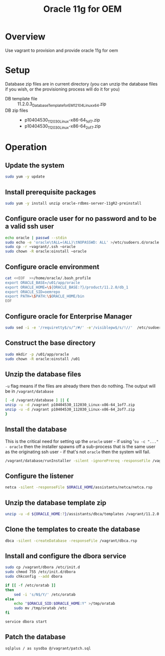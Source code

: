#+TITLE: Oracle 11g for OEM 
* Overview
Use vagrant to provision and provide oracle 11g for oem
* Setup
Database zip files are in current directory (you can unzip the database files if you wish, or the provisioning process will do it for you)
+ DB template file :: 11.2.0.3_Database_Template_for_EM12_1_0_4_Linux_x64.zip
+ DB zip files :: 
  + p10404530_112030_Linux-x86-64_1of7.zip
  + p10404530_112030_Linux-x86-64_2of7.zip
* Operation
** Update the system
#+BEGIN_SRC sh :tangle setup.sh :shebang "#!/bin/bash"
sudo yum -y update
#+END_SRC
** Install prerequisite packages
#+BEGIN_SRC sh :tangle setup.sh
sudo yum -y install unzip oracle-rdbms-server-11gR2-preinstall
#+END_SRC
** Configure oracle user for no password and to be a valid ssh user
#+BEGIN_SRC sh :tangle setup.sh
echo oracle | passwd --stdin
sudo echo -e 'oracle\tALL=(ALL)\tNOPASSWD: ALL' >/etc/sudoers.d/oracle
sudo cp -r ~vagrant/.ssh ~oracle
sudo chown -R oracle:oinstall ~oracle
#+END_SRC
** Configure oracle environment
#+BEGIN_SRC sh :tangle setup.sh
cat <<EOF  >>/home/oracle/.bash_profile
export ORACLE_BASE=/u01/app/oracle 
export ORACLE_HOME=\${ORACLE_BASE:?}/product/11.2.0/db_1
export ORACLE_SID=oemrepo
export PATH=\$PATH:\$ORACLE_HOME/bin
EOF
#+END_SRC
** Configure oracle for Enterprise Manager
#+BEGIN_SRC sh :tangle setup.sh
sudo sed -i -e '/requiretty$/s/^/#/' -e'/visiblepw$/s/!//'  /etc/sudoers
#+END_SRC
** Construct the base directory
#+BEGIN_SRC sh :tangle setup.sh
sudo mkdir -p /u01/app/oracle
sudo chown -R oracle:oinstall /u01
#+END_SRC
** Unzip the database files
=-u= flag means if the files are already there then do nothing.
The output will be in =/vagrant/database=
#+BEGIN_SRC sh :tangle setup.sh
[ -d /vagrant/database ] || {
unzip -u -d /vagrant p10404530_112030_Linux-x86-64_1of7.zip
unzip -u -d /vagrant p10404530_112030_Linux-x86-64_2of7.zip
}
#+END_SRC
** Install the database
This is the critical need for setting up the =oracle= user - if using '=su -c "..." - oracle= then the installer spawns off a sub-process that is the same user as the originating ssh user - if that's not =oracle= then the system will fail.
#+BEGIN_SRC sh :tangle setup.sh
/vagrant/database/runInstaller -silent -ignorePrereq -responseFile /vagrant/db.rsp -waitforcompletion
#+END_SRC

** Configure the listener
#+BEGIN_SRC sh :tangle setup.sh
netca -silent -responseFile $ORACLE_HOME/assistants/netca/netca.rsp
#+END_SRC
** Unzip the database template zip
#+BEGIN_SRC sh :tangle setup.sh
unzip -u -d ${ORACLE_HOME:?}/assistants/dbca/templates /vagrant/11.2.0.3_Database_Template_for_EM12_1_0_4_Linux_x64.zip
#+END_SRC
** Clone the templates to create the database
#+BEGIN_SRC sh :tangle setup.sh
dbca -silent -createDatabase -responseFile /vagrant/dbca.rsp
#+END_SRC
** Install and configure the dbora service
#+BEGIN_SRC sh :tangle setup.sh
sudo cp /vagrant/dbora /etc/init.d
sudo chmod 755 /etc/init.d/dbora
sudo chkconfig --add dbora

if [[ -f /etc/oratab ]]
then
    sed -i 's/N$/Y/' /etc/oratab
else
    echo "$ORACLE_SID:$ORACLE_HOME:Y" >/tmp/oratab
    sudo mv /tmp/oratab /etc
fi    

service dbora start
#+END_SRC
** Patch the database
#+BEGIN_SRC sh :tangle setup.sh
sqlplus / as sysdba @/vagrant/patch.sql
#+END_SRC

